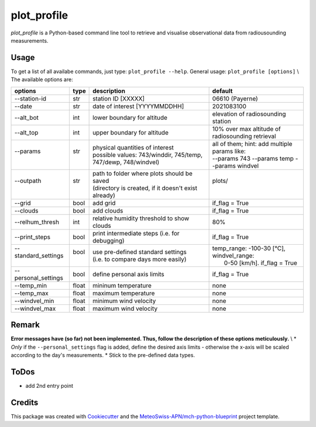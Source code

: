 ============
plot_profile
============

*plot_profile* is a Python-based command line tool to retrieve and visualise observational data from radiousounding measurements.

Usage
--------
To get a list of all availabe commands, just type:
``plot_profile --help``.
General usage: ``plot_profile [options]`` \\
The available options are:

+---------------------------+------+-----------------------------------------------------------------+--------------------------------------------------+
| options                   | type | description                                                     | default                                          |
+===========================+======+=================================================================+==================================================+
| --station-id              | str  | station ID [XXXXX]                                              | 06610 (Payerne)                                  |
+---------------------------+------+-----------------------------------------------------------------+--------------------------------------------------+
| --date                    | str  | date of interest [YYYYMMDDHH]                                   | 2021083100                                       |
+---------------------------+------+-----------------------------------------------------------------+--------------------------------------------------+
| --alt_bot                 | int  | lower boundary for altitude                                     | elevation of radiosounding station               |
+---------------------------+------+-----------------------------------------------------------------+--------------------------------------------------+
| --alt_top                 | int  | upper boundary for altitude                                     | 10% over max altitude of radiosounding retrieval |
+---------------------------+------+-----------------------------------------------------------------+--------------------------------------------------+
|| --params                 || str || physical quantities of interest                                || all of them; hint: add multiple params like:    |
||                          ||     || possible values: 743/winddir, 745/temp, 747/dewp, 748/windvel) || --params 743 --params temp   --params windvel   |
+---------------------------+------+-----------------------------------------------------------------+--------------------------------------------------+
|| --outpath                || str || path to folder where plots should be saved                     || plots/                                          |
||                          ||     || (directory is created, if it doesn't exist already)            ||                                                 |
+---------------------------+------+-----------------------------------------------------------------+--------------------------------------------------+
|  --grid                   | bool | add grid                                                        | if_flag = True                                   |
+---------------------------+------+-----------------------------------------------------------------+--------------------------------------------------+
|  --clouds                 | bool | add clouds                                                      | if_flag = True                                   |
+---------------------------+------+-----------------------------------------------------------------+--------------------------------------------------+
|  --relhum_thresh          | int  | relative humidity threshold to show clouds                      | 80%                                              |
+---------------------------+------+-----------------------------------------------------------------+--------------------------------------------------+
|  --print_steps            | bool | print intermediate steps (i.e. for debugging)                   | if_flag = True                                   |
+---------------------------+------+-----------------------------------------------------------------+--------------------------------------------------+
|| --standard_settings      || bool|| use pre-defined standard settings                              || temp_range: -100-30 [°C], windvel_range:        |
||                          ||     || (i.e. to compare days more easily)                             ||  0-50 [km/h]. if_flag = True                    |
+---------------------------+------+-----------------------------------------------------------------+--------------------------------------------------+
|  --personal_settings      | bool | define personal axis limits                                     | if_flag = True                                   |
+---------------------------+------+-----------------------------------------------------------------+--------------------------------------------------+
|  --temp_min               | float| mininum temperature                                             | none                                             |
+---------------------------+------+-----------------------------------------------------------------+--------------------------------------------------+
|  --temp_max               | float| maximum temperature                                             | none                                             |
+---------------------------+------+-----------------------------------------------------------------+--------------------------------------------------+
|  --windvel_min            | float| minimum wind velocity                                           | none                                             |
+---------------------------+------+-----------------------------------------------------------------+--------------------------------------------------+
|  --windvel_max            | float| maximum wind velocity                                           | none                                             |
+---------------------------+------+-----------------------------------------------------------------+--------------------------------------------------+

Remark
--------
**Error messages have (so far) not been implemented. Thus, follow the description of these options meticulously.** \\
* *Only* if the ``--personal_settings`` flag is added, define the desired axis limits - otherwise the x-axis will be scaled according to the day's measurements.
* Stick to the pre-defined data types.

ToDos
-------
* add 2nd entry point

Credits
-------

This package was created with `Cookiecutter`_ and the `MeteoSwiss-APN/mch-python-blueprint`_ project template.

.. _`Cookiecutter`: https://github.com/audreyr/cookiecutter
.. _`MeteoSwiss-APN/mch-python-blueprint`: https://github.com/MeteoSwiss-APN/mch-python-blueprint
